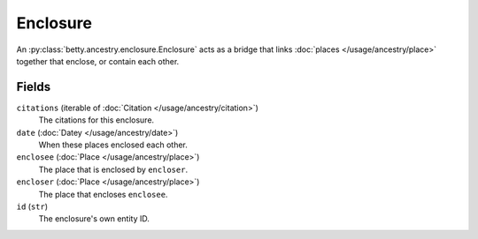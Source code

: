 Enclosure
=========

An :py:class:`betty.ancestry.enclosure.Enclosure` acts as a bridge that links :doc:`places </usage/ancestry/place>`
together that enclose, or contain each other.

Fields
------
``citations`` (iterable of :doc:`Citation </usage/ancestry/citation>`)
    The citations for this enclosure.
``date`` (:doc:`Datey </usage/ancestry/date>`)
    When these places enclosed each other.
``enclosee`` (:doc:`Place </usage/ancestry/place>`)
    The place that is enclosed by ``encloser``.
``encloser`` (:doc:`Place </usage/ancestry/place>`)
    The place that encloses ``enclosee``.
``id`` (``str``)
    The enclosure's own entity ID.
